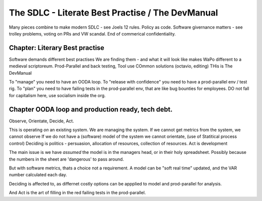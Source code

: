 =================================================
The SDLC - Literate Best Practise / The DevManual
=================================================

Many pieces combine to make modern SDLC - see Joels 12 rules. Policy as code. Software givernance matters - see trolley problems, voting on PRs and VW scandal. End of commerical confidentiality. 



Chapter: Literary Best practise
===============================
Software demands different best practises
We are finding them - and what it will look like makes WaPo different to a
medieval scriptoreum.
Prod-Parallel and back testing, 
Tool use
COmmon solutions (octavio, editing)
THis is The DevManual

To "manage" you need to have an OODA loop.
To "release with confidence" you need to have a prod-parallel env / test rig.
To "plan" you need to have failing tests in the prod-parallel env, that are like
bug bounties for employees.  DO not fall for capitalism here, use socialism
inside the org.

Chapter OODA loop and production ready, tech debt.
==================================================

Observe, Orientate, Decide, Act.

This is operating *on* an existing system. We are managing the system.
If we cannot get metrics from the system, we cannot observe
If we do not have a (software) model of the system we cannot orientate,
(use of Statitical process control)
Deciding is politics - persuasion, allocation of resources, collection of
resources.  
Act is development 

The main issue is we have *assumed* the model is in the managers head, or 
in their holy spreadsheet.  Possibly because the numbers in the sheet are
'dangerous' to pass around.

But with software metrics, thats a choice not a requirement. A model can be 
"soft real time" updated, and the VAR number calculated each day.

Deciding is affected to, as differnet costly options can be appplied to model
and prod-parallel for analysis.  

And Act is the art of filling in the red failing tests in the prod-parallel.


